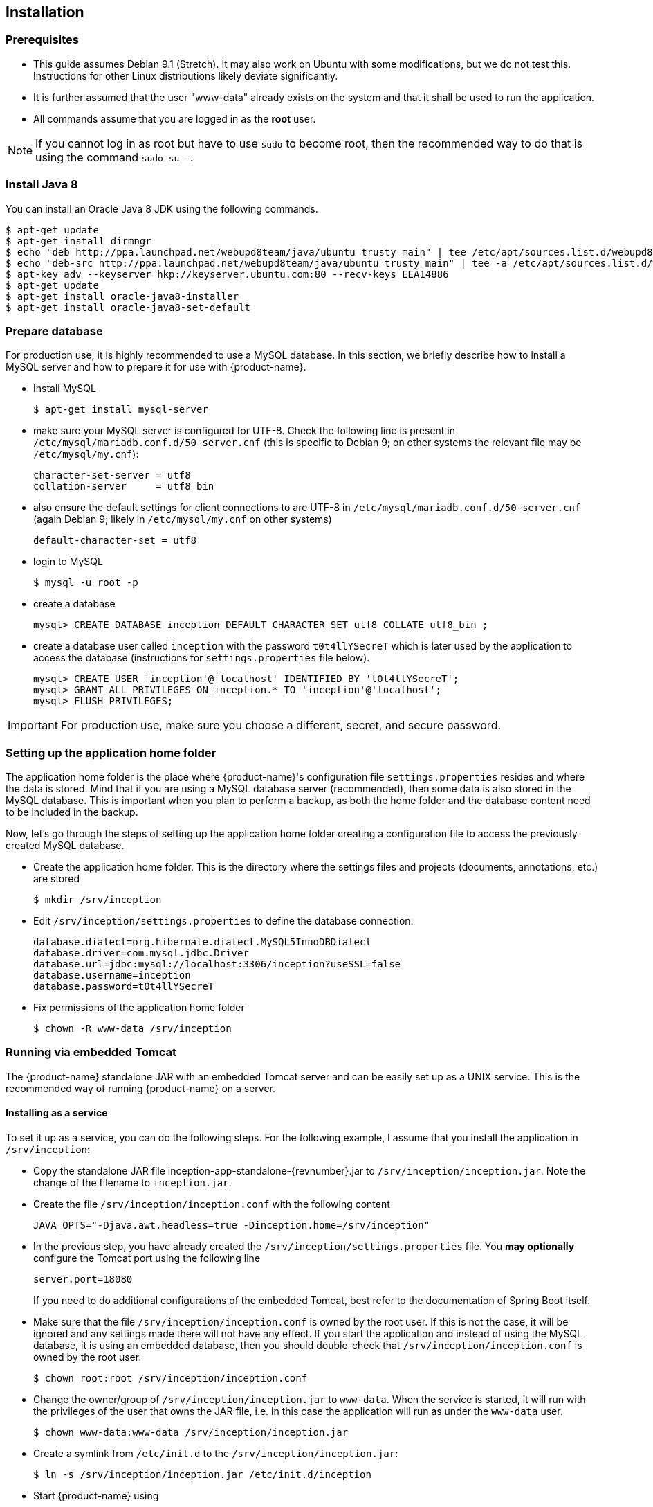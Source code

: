 // Copyright 2015
// Ubiquitous Knowledge Processing (UKP) Lab and FG Language Technology
// Technische Universität Darmstadt
// 
// Licensed under the Apache License, Version 2.0 (the "License");
// you may not use this file except in compliance with the License.
// You may obtain a copy of the License at
// 
// http://www.apache.org/licenses/LICENSE-2.0
// 
// Unless required by applicable law or agreed to in writing, software
// distributed under the License is distributed on an "AS IS" BASIS,
// WITHOUT WARRANTIES OR CONDITIONS OF ANY KIND, either express or implied.
// See the License for the specific language governing permissions and
// limitations under the License.

[[sect_installation]]
== Installation

=== Prerequisites

* This guide assumes Debian 9.1 (Stretch). It may also work on Ubuntu with some modifications, but we do not test this. Instructions for other Linux distributions likely deviate significantly.
* It is further assumed that the user "www-data" already exists on the system and that it shall be used to run the application.
* All commands assume that you are logged in as the *root* user. 

NOTE: If you cannot log in as root but have to use `sudo` to become root, then the recommended way to do that is using the command `sudo su -`.

=== Install Java 8

You can install an Oracle Java 8 JDK using the following commands.

[source,bash]
----
$ apt-get update
$ apt-get install dirmngr
$ echo "deb http://ppa.launchpad.net/webupd8team/java/ubuntu trusty main" | tee /etc/apt/sources.list.d/webupd8team-java.list
$ echo "deb-src http://ppa.launchpad.net/webupd8team/java/ubuntu trusty main" | tee -a /etc/apt/sources.list.d/webupd8team-java.list
$ apt-key adv --keyserver hkp://keyserver.ubuntu.com:80 --recv-keys EEA14886
$ apt-get update
$ apt-get install oracle-java8-installer
$ apt-get install oracle-java8-set-default
----

=== Prepare database

For production use, it is highly recommended to use a MySQL database. In this section,
we briefly describe how to install a MySQL server and how to prepare it for use with {product-name}.

* Install MySQL
+
[source,bash]
----
$ apt-get install mysql-server
----
* make sure your MySQL server is configured for UTF-8. Check the following line is present in `/etc/mysql/mariadb.conf.d/50-server.cnf` (this is specific to Debian 9; on other systems the relevant file
may be `/etc/mysql/my.cnf`):
+
[source,bash]
----
character-set-server = utf8
collation-server     = utf8_bin
----
* also ensure the default settings for client connections to are UTF-8 in `/etc/mysql/mariadb.conf.d/50-server.cnf` (again Debian 9; likely in `/etc/mysql/my.cnf` on other systems)
+
[source,bash]
----
default-character-set = utf8
----
* login to MySQL
+
[source,bash]
----
$ mysql -u root -p
----
* create a database
+
[source,mysql]
----
mysql> CREATE DATABASE inception DEFAULT CHARACTER SET utf8 COLLATE utf8_bin ;
----
* create a database user called `inception` with the password `t0t4llYSecreT` which is later used by the application to access the database (instructions for `settings.properties` file below).
+
[source,mysql]
----
mysql> CREATE USER 'inception'@'localhost' IDENTIFIED BY 't0t4llYSecreT';
mysql> GRANT ALL PRIVILEGES ON inception.* TO 'inception'@'localhost';
mysql> FLUSH PRIVILEGES;
----

IMPORTANT: For production use, make sure you choose a different, secret, and secure password.

=== Setting up the application home folder

The application home folder is the place where {product-name}'s configuration file `settings.properties`
resides and where the data is stored. Mind that if you are using a MySQL database server
(recommended), then some data is also stored in the MySQL database. This is important when
you plan to perform a backup, as both the home folder and the database content need to be
included in the backup.

Now, let's go through the steps of setting up the application home folder creating a
configuration file to access the previously created MySQL database.

* Create the application home folder. This is the directory where the settings files and projects (documents, annotations, etc.) are stored
+
[source,bash]
----
$ mkdir /srv/inception
----
* Edit `/srv/inception/settings.properties` to define the database connection:
+
[source,text]
----
database.dialect=org.hibernate.dialect.MySQL5InnoDBDialect
database.driver=com.mysql.jdbc.Driver
database.url=jdbc:mysql://localhost:3306/inception?useSSL=false
database.username=inception
database.password=t0t4llYSecreT
----
+
* Fix permissions of the application home folder
+
[source,bash]
----
$ chown -R www-data /srv/inception
----

=== Running via embedded Tomcat

The {product-name} standalone JAR with an embedded Tomcat server and can be easily set up as a 
UNIX service. This is the recommended way of running {product-name} on a server.

==== Installing as a service

To set it up as a service, you can do the following steps. For the following
example, I assume that you install the application in `/srv/inception`:

* Copy the standalone JAR file +inception-app-standalone-{revnumber}.jar+ to `/srv/inception/inception.jar`.
   Note the change of the filename to `inception.jar`.
* Create the file `/srv/inception/inception.conf` with the following content
+
[source,text]
----
JAVA_OPTS="-Djava.awt.headless=true -Dinception.home=/srv/inception"
----
+
* In the previous step, you have already created the `/srv/inception/settings.properties` file. 
  You *may optionally* configure the Tomcat port using the following line
+
[source,text]
----
server.port=18080
----
+
If you need to do additional configurations of the embedded Tomcat, best refer to the 
documentation of Spring Boot itself.
+
* Make sure that the file `/srv/inception/inception.conf` is owned by the root user. If this is
  not the case, it will be ignored and any settings made there will not have any effect. If
  you start the application and instead of using the MySQL database, it is using an embedded database,
  then you should double-check that `/srv/inception/inception.conf` is owned by the root user.
+
[source,bash]
----
$ chown root:root /srv/inception/inception.conf
----
+
* Change the owner/group of `/srv/inception/inception.jar` to `www-data`. When the service is started,
  it will run with the privileges of the user that owns the JAR file, i.e. in this case the application
  will run as under the `www-data` user.
+
[source,bash]
----
$ chown www-data:www-data /srv/inception/inception.jar
----
+
* Create a symlink from `/etc/init.d` to the `/srv/inception/inception.jar`:
+
[source,bash]
----
$ ln -s /srv/inception/inception.jar /etc/init.d/inception
----
+
* Start {product-name} using
+
[source,bash]
----
$ service inception start
----
+
* Stop {product-name} using
+
[source,bash]
----
$ service inception stop
----

==== Running the standalone behind HTTPD

These are *optional* instructions if you want to run the application behind an Apache web-server instead
of accessing it directly. This assumes that you already have the following packages installed:

* Apache Web Server
* mod_proxy
* mod_proxy_ajp

* Add the following lines to `/srv/inception/settings.properties`:
+
[source,text]
----
tomcat.ajp.port=18009
server.contextPath=/inception
server.use-forward-headers=true
----
+
* Edit `/etc/apache2/conf.d/inception.local.conf`
+
[source,xml]
----
ProxyPreserveHost On

<Proxy ajp://localhost/inception >
  Order Deny,Allow
  Deny from none
  Allow from all
</Proxy>

<Location /inception >
  ProxyPass ajp://localhost:18009/inception timeout=1200
  ProxyPassReverse http://localhost/inception
</Location>
----
* Restart Apache web server
+
[source,bash]
----
$ service apache2 restart
----

